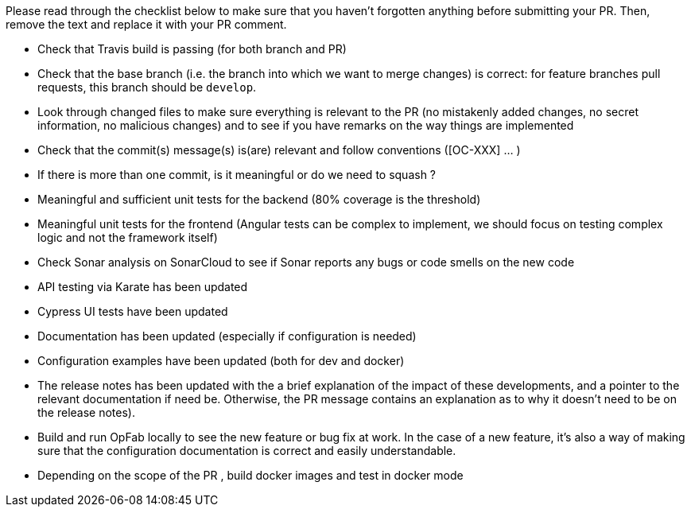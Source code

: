 Please read through the checklist below to make sure that you haven't forgotten anything before submitting your PR.
Then, remove the text and replace it with your PR comment.

// tag::review_checklist[]
* Check that Travis build is passing (for both branch and PR)
* Check that the base branch (i.e. the branch into which we want to merge changes) is correct: for feature branches
pull requests, this branch should be `develop`.
* Look through changed files to make sure everything is relevant to the PR (no mistakenly added changes,
no secret information, no malicious changes) and to see if you have remarks on the way things are implemented
* Check that the commit(s) message(s) is(are) relevant and follow conventions ([OC-XXX] ... )
* If there is more than one commit, is it meaningful or do we need to squash ?
* Meaningful and sufficient unit tests for the backend (80% coverage is the threshold)
* Meaningful unit tests for the frontend (Angular tests can be complex to implement, we should focus on testing complex
logic and not the framework itself)
* Check Sonar analysis on SonarCloud to see if Sonar reports any bugs or code smells on the new code
* API testing via Karate has been updated
* Cypress UI tests have been updated
* Documentation has been updated (especially if configuration is needed)
* Configuration examples have been updated (both for dev and docker)
* The release notes has been updated with the a brief explanation of the impact of these developments, and a pointer
to the relevant documentation if need be. Otherwise, the PR message contains an explanation as to why it doesn't need
to be on the release notes).
* Build and run OpFab locally to see the new feature or bug fix at work. In the case of a new feature, it's also a way
of making sure that the configuration documentation is correct and easily understandable.
* Depending on the scope of the PR , build docker images and test in docker mode
// end::review_checklist[]

